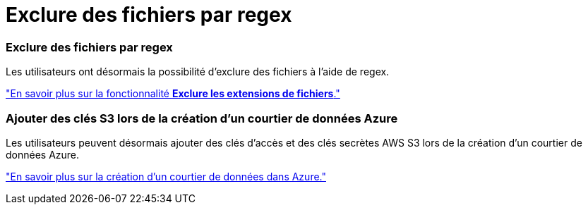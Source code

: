 = Exclure des fichiers par regex
:allow-uri-read: 




=== Exclure des fichiers par regex

Les utilisateurs ont désormais la possibilité d’exclure des fichiers à l’aide de regex.

https://docs.netapp.com/us-en/bluexp-copy-sync/task-creating-relationships.html#create-other-types-of-sync-relationships["En savoir plus sur la fonctionnalité *Exclure les extensions de fichiers*."]



=== Ajouter des clés S3 lors de la création d'un courtier de données Azure

Les utilisateurs peuvent désormais ajouter des clés d’accès et des clés secrètes AWS S3 lors de la création d’un courtier de données Azure.

https://docs.netapp.com/us-en/bluexp-copy-sync/task-installing-azure.html#creating-the-data-broker["En savoir plus sur la création d’un courtier de données dans Azure."]
